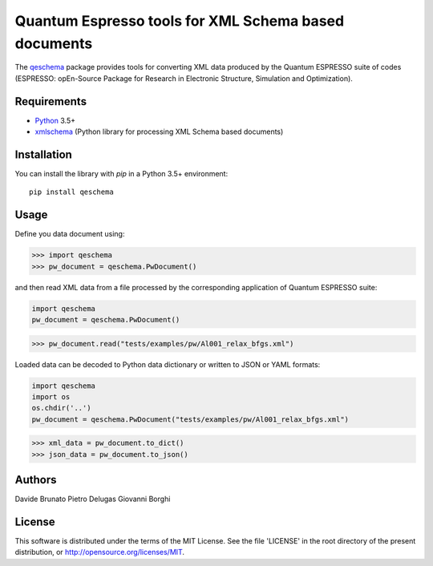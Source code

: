 =====================================================
Quantum Espresso tools for XML Schema based documents
=====================================================

.. qeschema-introduction

The `qeschema <https://github.com/QEF/qeschema>`_ package provides tools for
converting XML data produced by the Quantum ESPRESSO suite of codes (ESPRESSO:
opEn-Source Package for Research in Electronic Structure, Simulation and Optimization).

Requirements
------------

* Python_ 3.5+
* xmlschema_ (Python library for processing XML Schema based documents)

.. _Python: http://www.python.org/
.. _xmlschema: https://github.com/brunato/xmlschema


Installation
------------

You can install the library with *pip* in a Python 3.5+ environment::

    pip install qeschema


Usage
-----

Define you data document using:

.. code-block:: pycon

    >>> import qeschema
    >>> pw_document = qeschema.PwDocument()

and then read XML data from a file processed by the corresponding application of
Quantum ESPRESSO suite:

.. code-block:: pycon

    import qeschema
    pw_document = qeschema.PwDocument()

.. code-block:: pycon

    >>> pw_document.read("tests/examples/pw/Al001_relax_bfgs.xml")

Loaded data can be decoded to Python data dictionary or written to JSON or YAML formats:

.. code-block:: pycon

    import qeschema
    import os
    os.chdir('..')
    pw_document = qeschema.PwDocument("tests/examples/pw/Al001_relax_bfgs.xml")

.. code-block:: pycon

    >>> xml_data = pw_document.to_dict()
    >>> json_data = pw_document.to_json()


Authors
-------
Davide Brunato
Pietro Delugas
Giovanni Borghi


License
-------
This software is distributed under the terms of the MIT License.
See the file 'LICENSE' in the root directory of the present
distribution, or http://opensource.org/licenses/MIT.

